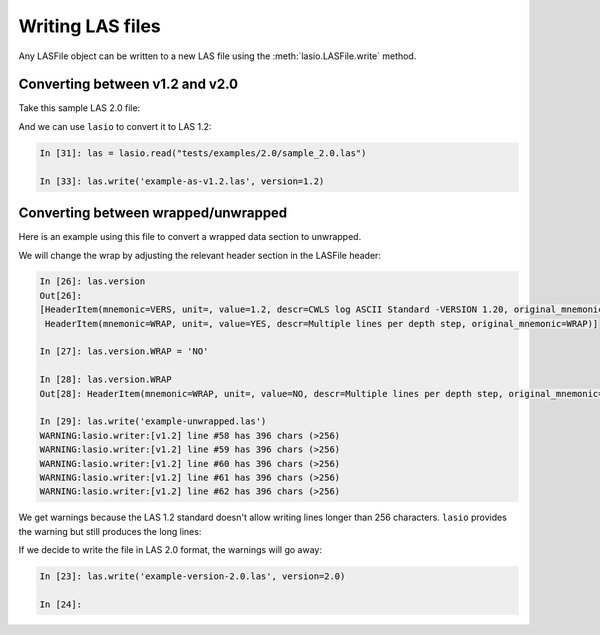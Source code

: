 Writing LAS files
============================

Any LASFile object can be written to a new LAS file using the
:meth:`lasio.LASFile.write` method.

Converting between v1.2 and v2.0
--------------------------------

Take this sample LAS 2.0 file:

.. code-block:: none
    :linenos:

    ~VERSION INFORMATION
     VERS.                          2.0 :   CWLS LOG ASCII STANDARD -VERSION 2.0
     WRAP.                          NO  :   ONE LINE PER DEPTH STEP
    ~WELL INFORMATION
    #MNEM.UNIT              DATA                       DESCRIPTION
    #----- -----            ----------               -------------------------
    STRT    .M              1670.0000                :START DEPTH
    STOP    .M              1660.0000                :STOP DEPTH
    STEP    .M              -0.1250                  :STEP
    NULL    .               -999.25                  :NULL VALUE
    COMP    .       ANY OIL COMPANY INC.             :COMPANY
    WELL    .       AAAAA_2            :WELL
    FLD     .       WILDCAT                          :FIELD
    LOC     .       12-34-12-34W5M                   :LOCATION
    PROV    .       ALBERTA                          :PROVINCE
    SRVC    .       ANY LOGGING COMPANY INC.         :SERVICE COMPANY
    DATE    .       13-DEC-86                        :LOG DATE
    UWI     .       100123401234W500                 :UNIQUE WELL ID
    ~CURVE INFORMATION
    #MNEM.UNIT              API CODES                   CURVE DESCRIPTION
    #------------------     ------------              -------------------------
     DEPT   .M                                       :  1  DEPTH
     DT     .US/M           60 520 32 00             :  2  SONIC TRANSIT TIME
     RHOB   .K/M3           45 350 01 00             :  3  BULK DENSITY
     NPHI   .V/V            42 890 00 00             :  4  NEUTRON POROSITY
     SFLU   .OHMM           07 220 04 00             :  5  SHALLOW RESISTIVITY
     SFLA   .OHMM           07 222 01 00             :  6  SHALLOW RESISTIVITY
     ILM    .OHMM           07 120 44 00             :  7  MEDIUM RESISTIVITY
     ILD    .OHMM           07 120 46 00             :  8  DEEP RESISTIVITY
    ~PARAMETER INFORMATION
    #MNEM.UNIT              VALUE             DESCRIPTION
    #--------------     ----------------      -----------------------------------------------
     MUD    .               GEL CHEM        :   MUD TYPE
     BHT    .DEGC           35.5000         :   BOTTOM HOLE TEMPERATURE
     BS     .MM             200.0000        :   BIT SIZE
     FD     .K/M3           1000.0000       :   FLUID DENSITY
     MATR   .               SAND            :   NEUTRON MATRIX
     MDEN   .               2710.0000       :   LOGGING MATRIX DENSITY
     RMF    .OHMM           0.2160          :   MUD FILTRATE RESISTIVITY
     DFD    .K/M3           1525.0000       :   DRILL FLUID DENSITY
    ~OTHER
         Note: The logging tools became stuck at 625 metres causing the data
         between 625 metres and 615 metres to be invalid.
    ~A  DEPTH     DT    RHOB        NPHI   SFLU    SFLA      ILM      ILD
    1670.000   123.450 2550.000    0.450  123.450  123.450  110.200  105.600
    1669.875   123.450 2550.000    0.450  123.450  123.450  110.200  105.600
    1669.750   123.450 2550.000    0.450  123.450  123.450  110.200  105.600

And we can use ``lasio`` to convert it to LAS 1.2:

.. code-block:: ipython

    In [31]: las = lasio.read("tests/examples/2.0/sample_2.0.las")

    In [33]: las.write('example-as-v1.2.las', version=1.2)

.. code-block:: none
    :linenos:

    ~Version ---------------------------------------------------
    VERS. 1.2 : CWLS LOG ASCII STANDARD - VERSION 1.2
    WRAP.  NO : ONE LINE PER DEPTH STEP
    ~Well ------------------------------------------------------
    STRT.M         1670.0 : START DEPTH
    STOP.M        1669.75 : STOP DEPTH
    STEP.M         -0.125 : STEP
    NULL.         -999.25 : NULL VALUE
    COMP.         COMPANY : ANY OIL COMPANY INC.
    WELL.            WELL : AAAAA_2
    FLD .           FIELD : WILDCAT
    LOC .        LOCATION : 12-34-12-34W5M
    PROV.        PROVINCE : ALBERTA
    SRVC. SERVICE COMPANY : ANY LOGGING COMPANY INC.
    DATE.        LOG DATE : 13-DEC-86
    UWI .  UNIQUE WELL ID : 100123401234W500
    ~Curves ----------------------------------------------------
    DEPT.M                 : 1  DEPTH
    DT  .US/M 60 520 32 00 : 2  SONIC TRANSIT TIME
    RHOB.K/M3 45 350 01 00 : 3  BULK DENSITY
    NPHI.V/V  42 890 00 00 : 4  NEUTRON POROSITY
    SFLU.OHMM 07 220 04 00 : 5  SHALLOW RESISTIVITY
    SFLA.OHMM 07 222 01 00 : 6  SHALLOW RESISTIVITY
    ILM .OHMM 07 120 44 00 : 7  MEDIUM RESISTIVITY
    ILD .OHMM 07 120 46 00 : 8  DEEP RESISTIVITY
    ~Params ----------------------------------------------------
    MUD .   GEL CHEM : MUD TYPE
    BHT .DEGC   35.5 : BOTTOM HOLE TEMPERATURE
    BS  .MM    200.0 : BIT SIZE
    FD  .K/M3 1000.0 : FLUID DENSITY
    MATR.       SAND : NEUTRON MATRIX
    MDEN.     2710.0 : LOGGING MATRIX DENSITY
    RMF .OHMM  0.216 : MUD FILTRATE RESISTIVITY
    DFD .K/M3 1525.0 : DRILL FLUID DENSITY
    ~Other -----------------------------------------------------
    Note: The logging tools became stuck at 625 metres causing the data
    between 625 metres and 615 metres to be invalid.
    ~ASCII -----------------------------------------------------
           1670     123.45       2550       0.45     123.45     123.45      110.2      105.6
         1669.9     123.45       2550       0.45     123.45     123.45      110.2      105.6
         1669.8     123.45       2550       0.45     123.45     123.45      110.2      105.6

Converting between wrapped/unwrapped
------------------------------------

Here is an example using this file to convert a wrapped data section to
unwrapped.

.. code-block:: none
    :linenos:

    ~Version Information
     VERS.                1.20:   CWLS log ASCII Standard -VERSION 1.20
     WRAP.                 YES:   Multiple lines per depth step
    ~Well Information
    #MNEM.UNIT       Data Type    Information
    #---------    -------------   ------------------------------
     STRT.M            910.000:
     STOP.M            901.000:
     STEP.M            -0.1250:
     NULL.           -999.2500:   Null value
     COMP.             COMPANY:   ANY OIL COMPANY INC.
     WELL.                WELL:   ANY ET AL XX-XX-XX-XX
     FLD .               FIELD:   WILDCAT
     LOC .            LOCATION:   XX-XX-XX-XXW3M
     PROV.            PROVINCE:   SASKATCHEWAN
     SRVC.     SERVICE COMPANY:   ANY LOGGING COMPANY INC.
     SON .     SERVICE ORDER :   142085
     DATE.            LOG DATE:   13-DEC-86
     UWI .      UNIQUE WELL ID:
    ~Curve Information
    #MNEM.UNIT      API CODE      Curve Description
    #---------    -------------   ------------------------------
     DEPT.M                       :    Depth
     DT  .US/M                    :  1 Sonic Travel Time
     RHOB.K/M                     :  2 Density-Bulk Density
     NPHI.V/V                     :  3 Porosity -Neutron
     RX0 .OHMM                    :  4 Resistivity -Rxo
     RESS.OHMM                    :  5 Resistivity -Shallow
     RESM.OHMM                    :  6 Resistivity -Medium
     RESD.OHMM                    :  7 Resistivity -Deep
     SP  .MV                      :  8 Spon. Potential
     GR  .GAPI                    :  9 Gamma Ray
     CALI.MM                      : 10 Caliper
     DRHO.K/M3                    : 11 Delta-Rho
     EATT.DBM                     : 12 EPT Attenuation
     TPL .NS/M                    : 13 TP -EPT
     PEF .                        : 14 PhotoElectric Factor
     FFI .V/V                     : 15 Porosity -NML FFI
     DCAL.MM                      : 16 Caliper-Differential
     RHGF.K/M3                    : 17 Density-Formation
     RHGA.K/M3                    : 18 Density-Apparent
     SPBL.MV                      : 19 Baselined SP
     GRC .GAPI                    : 20 Gamma Ray BHC
     PHIA.V/V                     : 21 Porosity -Apparent
     PHID.V/V                     : 22 Porosity -Density
     PHIE.V/V                     : 23 Porosity -Effective
     PHIN.V/V                     : 24 Porosity -Neut BHC
     PHIC.V/V                     : 25 Porosity -Total HCC
     R0  .OHMM                    : 26 Ro
     RWA .OHMM                    : 27 Rfa
     SW   .                       : 28 Sw -Effective
     MSI .                        : 29 Sh Idx -Min
     BVW .                        : 30 BVW
     FGAS.                        : 31 Flag -Gas Index
     PIDX.                        : 32 Prod Idx
     FBH .                        : 33 Flag -Bad Hole
     FHCC.                        : 34 Flag -HC Correction
     LSWB.                        : 35 Flag -Limit SWB
    ~A Log data section
    910.000000
      -999.2500  2692.7075     0.3140    19.4086    19.4086    13.1709    12.2681
        -1.5010    96.5306   204.7177    30.5822  -999.2500  -999.2500     3.2515
      -999.2500     4.7177  3025.0264  3025.0264    -1.5010    93.1378     0.1641
         0.0101     0.1641     0.3140     0.1641    11.1397     0.3304     0.9529
         0.0000     0.1564     0.0000    11.1397     0.0000     0.0000     0.0000
    909.875000
      -999.2500  2712.6460     0.2886    23.3987    23.3987    13.6129    12.4744
        -1.4720    90.2803   203.1093    18.7566  -999.2500  -999.2500     3.7058
      -999.2500     3.1093  3004.6050  3004.6050    -1.4720    86.9078     0.1456
        -0.0015     0.1456     0.2886     0.1456    14.1428     0.2646     1.0000
         0.0000     0.1456     0.0000    14.1428     0.0000     0.0000     0.0000
    909.750000
      -999.2500  2692.8137     0.2730    22.5909    22.5909    13.6821    12.6146
        -1.4804    89.8492   201.9287     3.1551  -999.2500  -999.2500     4.3124
      -999.2500     1.9287  2976.4451  2976.4451    -1.4804    86.3465     0.1435
         0.0101     0.1435     0.2730     0.1435    14.5674     0.2598     1.0000
         0.0000     0.1435     0.0000    14.5674     0.0000     0.0000     0.0000
    909.625000
      -999.2500  2644.3650     0.2765    18.4831    18.4831    13.4159    12.6900
        -1.5010    93.3999   201.5826    -6.5861  -999.2500  -999.2500     4.3822
      -999.2500     1.5826  2955.3528  2955.3528    -1.5010    89.7142     0.1590
         0.0384     0.1590     0.2765     0.1590    11.8600     0.3210     0.9667
         0.0000     0.1538     0.0000    11.8600     0.0000     0.0000     0.0000
    909.500000
      -999.2500  2586.2822     0.2996    13.9187    13.9187    12.9195    12.7016
        -1.4916    98.1214   201.7126    -4.5574  -999.2500  -999.2500     3.5967
      -999.2500     1.7126  2953.5940  2953.5940    -1.4916    94.2670     0.1880
         0.0723     0.1880     0.2996     0.1880     8.4863     0.4490     0.8174
         0.0000     0.1537     0.0000     8.4863     0.0000     0.0000     0.0000

We will change the wrap by adjusting the relevant header section in the LASFile
header:

.. code-block:: ipython

    In [26]: las.version
    Out[26]:
    [HeaderItem(mnemonic=VERS, unit=, value=1.2, descr=CWLS log ASCII Standard -VERSION 1.20, original_mnemonic=VERS),
     HeaderItem(mnemonic=WRAP, unit=, value=YES, descr=Multiple lines per depth step, original_mnemonic=WRAP)]

    In [27]: las.version.WRAP = 'NO'

    In [28]: las.version.WRAP
    Out[28]: HeaderItem(mnemonic=WRAP, unit=, value=NO, descr=Multiple lines per depth step, original_mnemonic=WRAP)

    In [29]: las.write('example-unwrapped.las')
    WARNING:lasio.writer:[v1.2] line #58 has 396 chars (>256)
    WARNING:lasio.writer:[v1.2] line #59 has 396 chars (>256)
    WARNING:lasio.writer:[v1.2] line #60 has 396 chars (>256)
    WARNING:lasio.writer:[v1.2] line #61 has 396 chars (>256)
    WARNING:lasio.writer:[v1.2] line #62 has 396 chars (>256)

We get warnings because the LAS 1.2 standard doesn't allow writing lines longer
than 256 characters. ``lasio`` provides the warning but still produces the long
lines:

.. code-block:: none
    :linenos:

    ~Version ---------------------------------------------------
    VERS. 1.2 : CWLS LOG ASCII STANDARD - VERSION 1.2
    WRAP.  NO : Multiple lines per depth step
    ~Well ------------------------------------------------------
    STRT.M          910.0 :
    STOP.M          909.5 :
    STEP.M         -0.125 :
    NULL.         -999.25 : Null value
    COMP.         COMPANY : ANY OIL COMPANY INC.
    WELL.            WELL : ANY ET AL XX-XX-XX-XX
    FLD .           FIELD : WILDCAT
    LOC .        LOCATION : XX-XX-XX-XXW3M
    PROV.        PROVINCE : SASKATCHEWAN
    SRVC. SERVICE COMPANY : ANY LOGGING COMPANY INC.
    SON .   SERVICE ORDER : 142085
    DATE.        LOG DATE : 13-DEC-86
    UWI .  UNIQUE WELL ID :
    ~Curves ----------------------------------------------------
    DEPT.M     : Depth
    DT  .US/M  : 1 Sonic Travel Time
    RHOB.K/M   : 2 Density-Bulk Density
    NPHI.V/V   : 3 Porosity -Neutron
    RX0 .OHMM  : 4 Resistivity -Rxo
    RESS.OHMM  : 5 Resistivity -Shallow
    RESM.OHMM  : 6 Resistivity -Medium
    RESD.OHMM  : 7 Resistivity -Deep
    SP  .MV    : 8 Spon. Potential
    GR  .GAPI  : 9 Gamma Ray
    CALI.MM    : 10 Caliper
    DRHO.K/M3  : 11 Delta-Rho
    EATT.DBM   : 12 EPT Attenuation
    TPL .NS/M  : 13 TP -EPT
    PEF .      : 14 PhotoElectric Factor
    FFI .V/V   : 15 Porosity -NML FFI
    DCAL.MM    : 16 Caliper-Differential
    RHGF.K/M3  : 17 Density-Formation
    RHGA.K/M3  : 18 Density-Apparent
    SPBL.MV    : 19 Baselined SP
    GRC .GAPI  : 20 Gamma Ray BHC
    PHIA.V/V   : 21 Porosity -Apparent
    PHID.V/V   : 22 Porosity -Density
    PHIE.V/V   : 23 Porosity -Effective
    PHIN.V/V   : 24 Porosity -Neut BHC
    PHIC.V/V   : 25 Porosity -Total HCC
    R0  .OHMM  : 26 Ro
    RWA .OHMM  : 27 Rfa
    SW  .      : 28 Sw -Effective
    MSI .      : 29 Sh Idx -Min
    BVW .      : 30 BVW
    FGAS.      : 31 Flag -Gas Index
    PIDX.      : 32 Prod Idx
    FBH .      : 33 Flag -Bad Hole
    FHCC.      : 34 Flag -HC Correction
    LSWB.      : 35 Flag -Limit SWB
    ~Params ----------------------------------------------------
    ~Other -----------------------------------------------------
    ~ASCII -----------------------------------------------------
            910    -999.25     2692.7      0.314     19.409     19.409     13.171     12.268     -1.501     96.531     204.72     30.582    -999.25    -999.25     3.2515    -999.25     4.7177       3025       3025     -1.501     93.138     0.1641     0.0101     0.1641      0.314     0.1641      11.14     0.3304     0.9529          0     0.1564          0      11.14          0          0          0
         909.88    -999.25     2712.6     0.2886     23.399     23.399     13.613     12.474     -1.472      90.28     203.11     18.757    -999.25    -999.25     3.7058    -999.25     3.1093     3004.6     3004.6     -1.472     86.908     0.1456    -0.0015     0.1456     0.2886     0.1456     14.143     0.2646          1          0     0.1456          0     14.143          0          0          0
         909.75    -999.25     2692.8      0.273     22.591     22.591     13.682     12.615    -1.4804     89.849     201.93     3.1551    -999.25    -999.25     4.3124    -999.25     1.9287     2976.4     2976.4    -1.4804     86.347     0.1435     0.0101     0.1435      0.273     0.1435     14.567     0.2598          1          0     0.1435          0     14.567          0          0          0
         909.62    -999.25     2644.4     0.2765     18.483     18.483     13.416      12.69     -1.501       93.4     201.58    -6.5861    -999.25    -999.25     4.3822    -999.25     1.5826     2955.4     2955.4     -1.501     89.714      0.159     0.0384      0.159     0.2765      0.159      11.86      0.321     0.9667          0     0.1538          0      11.86          0          0          0
          909.5    -999.25     2586.3     0.2996     13.919     13.919     12.919     12.702    -1.4916     98.121     201.71    -4.5574    -999.25    -999.25     3.5967    -999.25     1.7126     2953.6     2953.6    -1.4916     94.267      0.188     0.0723      0.188     0.2996      0.188     8.4863      0.449     0.8174          0     0.1537          0     8.4863          0          0          0

If we decide to write the file in LAS 2.0 format, the warnings will go away:

.. code-block:: ipython

    In [23]: las.write('example-version-2.0.las', version=2.0)

    In [24]:

.. code-block:: none
    :linenos:

    ~Version ---------------------------------------------------
    VERS. 2.0 : CWLS log ASCII Standard -VERSION 2.0
    WRAP.  NO : Multiple lines per depth step
    ~Well ------------------------------------------------------
    STRT.M                   910.0 :
    STOP.M                   909.5 :
    STEP.M                  -0.125 :
    NULL.                  -999.25 : Null value
    COMP.     ANY OIL COMPANY INC. : COMPANY
    WELL.    ANY ET AL XX-XX-XX-XX : WELL
    FLD .                  WILDCAT : FIELD
    LOC .           XX-XX-XX-XXW3M : LOCATION
    PROV.             SASKATCHEWAN : PROVINCE
    SRVC. ANY LOGGING COMPANY INC. : SERVICE COMPANY
    SON .                   142085 : SERVICE ORDER
    DATE.                13-DEC-86 : LOG DATE
    UWI .                          : UNIQUE WELL ID
    ~Curves ----------------------------------------------------
    DEPT.M     : Depth
    DT  .US/M  : 1 Sonic Travel Time
    RHOB.K/M   : 2 Density-Bulk Density
    NPHI.V/V   : 3 Porosity -Neutron
    RX0 .OHMM  : 4 Resistivity -Rxo
    RESS.OHMM  : 5 Resistivity -Shallow
    RESM.OHMM  : 6 Resistivity -Medium
    RESD.OHMM  : 7 Resistivity -Deep
    SP  .MV    : 8 Spon. Potential
    GR  .GAPI  : 9 Gamma Ray
    CALI.MM    : 10 Caliper
    DRHO.K/M3  : 11 Delta-Rho
    EATT.DBM   : 12 EPT Attenuation
    TPL .NS/M  : 13 TP -EPT
    PEF .      : 14 PhotoElectric Factor
    FFI .V/V   : 15 Porosity -NML FFI
    DCAL.MM    : 16 Caliper-Differential
    RHGF.K/M3  : 17 Density-Formation
    RHGA.K/M3  : 18 Density-Apparent
    SPBL.MV    : 19 Baselined SP
    GRC .GAPI  : 20 Gamma Ray BHC
    PHIA.V/V   : 21 Porosity -Apparent
    PHID.V/V   : 22 Porosity -Density
    PHIE.V/V   : 23 Porosity -Effective
    PHIN.V/V   : 24 Porosity -Neut BHC
    PHIC.V/V   : 25 Porosity -Total HCC
    R0  .OHMM  : 26 Ro
    RWA .OHMM  : 27 Rfa
    SW  .      : 28 Sw -Effective
    MSI .      : 29 Sh Idx -Min
    BVW .      : 30 BVW
    FGAS.      : 31 Flag -Gas Index
    PIDX.      : 32 Prod Idx
    FBH .      : 33 Flag -Bad Hole
    FHCC.      : 34 Flag -HC Correction
    LSWB.      : 35 Flag -Limit SWB
    ~Params ----------------------------------------------------
    ~Other -----------------------------------------------------
    ~ASCII -----------------------------------------------------
            910    -999.25     2692.7      0.314     19.409     19.409     13.171     12.268     -1.501     96.531     204.72     30.582    -999.25    -999.25     3.2515    -999.25     4.7177       3025       3025     -1.501     93.138     0.1641     0.0101     0.1641      0.314     0.1641      11.14     0.3304     0.9529          0     0.1564          0      11.14          0          0          0
         909.88    -999.25     2712.6     0.2886     23.399     23.399     13.613     12.474     -1.472      90.28     203.11     18.757    -999.25    -999.25     3.7058    -999.25     3.1093     3004.6     3004.6     -1.472     86.908     0.1456    -0.0015     0.1456     0.2886     0.1456     14.143     0.2646          1          0     0.1456          0     14.143          0          0          0
         909.75    -999.25     2692.8      0.273     22.591     22.591     13.682     12.615    -1.4804     89.849     201.93     3.1551    -999.25    -999.25     4.3124    -999.25     1.9287     2976.4     2976.4    -1.4804     86.347     0.1435     0.0101     0.1435      0.273     0.1435     14.567     0.2598          1          0     0.1435          0     14.567          0          0          0
         909.62    -999.25     2644.4     0.2765     18.483     18.483     13.416      12.69     -1.501       93.4     201.58    -6.5861    -999.25    -999.25     4.3822    -999.25     1.5826     2955.4     2955.4     -1.501     89.714      0.159     0.0384      0.159     0.2765      0.159      11.86      0.321     0.9667          0     0.1538          0      11.86          0          0          0
          909.5    -999.25     2586.3     0.2996     13.919     13.919     12.919     12.702    -1.4916     98.121     201.71    -4.5574    -999.25    -999.25     3.5967    -999.25     1.7126     2953.6     2953.6    -1.4916     94.267      0.188     0.0723      0.188     0.2996      0.188     8.4863      0.449     0.8174          0     0.1537          0     8.4863          0          0          0

